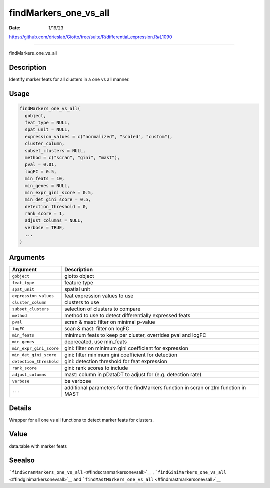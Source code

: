 ======================
findMarkers_one_vs_all
======================

:Date: 1/19/23

https://github.com/drieslab/Giotto/tree/suite/R/differential_expression.R#L1090



==========================

findMarkers_one_vs_all

Description
-----------

Identify marker feats for all clusters in a one vs all manner.

Usage
-----

.. code:: r

   findMarkers_one_vs_all(
     gobject,
     feat_type = NULL,
     spat_unit = NULL,
     expression_values = c("normalized", "scaled", "custom"),
     cluster_column,
     subset_clusters = NULL,
     method = c("scran", "gini", "mast"),
     pval = 0.01,
     logFC = 0.5,
     min_feats = 10,
     min_genes = NULL,
     min_expr_gini_score = 0.5,
     min_det_gini_score = 0.5,
     detection_threshold = 0,
     rank_score = 1,
     adjust_columns = NULL,
     verbose = TRUE,
     ...
   )

Arguments
---------

+-------------------------------+--------------------------------------+
| Argument                      | Description                          |
+===============================+======================================+
| ``gobject``                   | giotto object                        |
+-------------------------------+--------------------------------------+
| ``feat_type``                 | feature type                         |
+-------------------------------+--------------------------------------+
| ``spat_unit``                 | spatial unit                         |
+-------------------------------+--------------------------------------+
| ``expression_values``         | feat expression values to use        |
+-------------------------------+--------------------------------------+
| ``cluster_column``            | clusters to use                      |
+-------------------------------+--------------------------------------+
| ``subset_clusters``           | selection of clusters to compare     |
+-------------------------------+--------------------------------------+
| ``method``                    | method to use to detect              |
|                               | differentially expressed feats       |
+-------------------------------+--------------------------------------+
| ``pval``                      | scran & mast: filter on minimal      |
|                               | p-value                              |
+-------------------------------+--------------------------------------+
| ``logFC``                     | scan & mast: filter on logFC         |
+-------------------------------+--------------------------------------+
| ``min_feats``                 | minimum feats to keep per cluster,   |
|                               | overrides pval and logFC             |
+-------------------------------+--------------------------------------+
| ``min_genes``                 | deprecated, use min_feats            |
+-------------------------------+--------------------------------------+
| ``min_expr_gini_score``       | gini: filter on minimum gini         |
|                               | coefficient for expression           |
+-------------------------------+--------------------------------------+
| ``min_det_gini_score``        | gini: filter minimum gini            |
|                               | coefficient for detection            |
+-------------------------------+--------------------------------------+
| ``detection_threshold``       | gini: detection threshold for feat   |
|                               | expression                           |
+-------------------------------+--------------------------------------+
| ``rank_score``                | gini: rank scores to include         |
+-------------------------------+--------------------------------------+
| ``adjust_columns``            | mast: column in pDataDT to adjust    |
|                               | for (e.g. detection rate)            |
+-------------------------------+--------------------------------------+
| ``verbose``                   | be verbose                           |
+-------------------------------+--------------------------------------+
| ``...``                       | additional parameters for the        |
|                               | findMarkers function in scran or zlm |
|                               | function in MAST                     |
+-------------------------------+--------------------------------------+

Details
-------

Wrapper for all one vs all functions to detect marker feats for
clusters.

Value
-----

data.table with marker feats

Seealso
-------

```findScranMarkers_one_vs_all`` <#findscranmarkersonevsall>`__ ,
```findGiniMarkers_one_vs_all`` <#findginimarkersonevsall>`__ and
```findMastMarkers_one_vs_all`` <#findmastmarkersonevsall>`__
